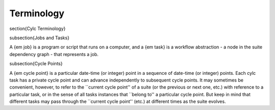 Terminology
===========

\section{Cylc Terminology}

\subsection{Jobs and Tasks}

A {\em job} is a program or script that runs on a computer, and a {\em task} is
a workflow abstraction - a node in the suite dependency graph - that represents
a job.

\subsection{Cycle Points}

A {\em cycle point} is a particular date-time (or integer) point in a sequence
of date-time (or integer) points. Each cylc task has a private cycle point and
can advance independently to subsequent cycle points. It may sometimes be
convenient, however, to refer to the ``current cycle point'' of a suite (or the
previous or next one, etc.) with reference to a particular task, or in the
sense of all tasks instances that ``belong to'' a particular cycle point. But
keep in mind that different tasks may pass through the ``current cycle point''
(etc.) at different times as the suite evolves.
